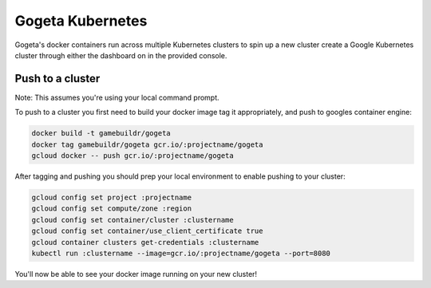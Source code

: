 Gogeta Kubernetes
=================

Gogeta's docker containers run across multiple Kubernetes clusters to spin up a new cluster create a Google Kubernetes cluster 
through either the dashboard on in the provided console.

Push to a cluster
*****************

Note: This assumes you're using your local command prompt.

To push to a cluster you first need to build your docker image tag it appropriately, and push to googles container engine:

.. code-block:: bash

    docker build -t gamebuildr/gogeta
    docker tag gamebuildr/gogeta gcr.io/:projectname/gogeta
    gcloud docker -- push gcr.io/:projectname/gogeta

After tagging and pushing you should prep your local environment to enable pushing to your cluster:

.. code-block:: bash

    gcloud config set project :projectname
    gcloud config set compute/zone :region
    gcloud config set container/cluster :clustername
    gcloud config set container/use_client_certificate true
    gcloud container clusters get-credentials :clustername
    kubectl run :clustername --image=gcr.io/:projectname/gogeta --port=8080

You'll now be able to see your docker image running on your new cluster!